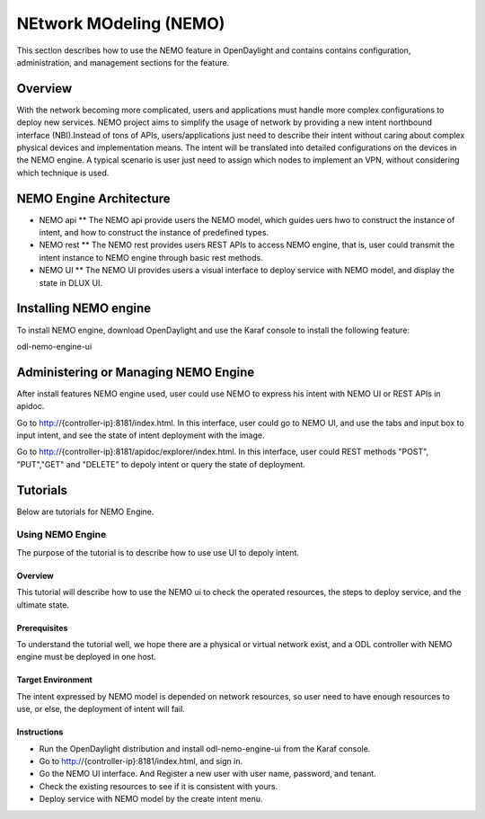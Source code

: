 NEtwork MOdeling (NEMO)
=======================

This section describes how to use the NEMO feature in OpenDaylight
and contains contains configuration, administration, and management
sections for the feature.

Overview
--------

With the network becoming more complicated, users and applications must handle
more complex configurations to deploy new services. NEMO project aims to simplify
the usage of network by providing a new intent northbound interface (NBI).Instead
of tons of APIs, users/applications just need to describe their intent without
caring about complex physical devices and implementation means. The intent will
be translated into detailed configurations on the devices in the NEMO engine. A
typical scenario is user just need to assign which nodes to implement an VPN,
without considering which technique is used.

NEMO Engine Architecture
------------------------

* NEMO api
  ** The NEMO api provide users the NEMO model, which guides uers hwo to construct the
  instance of intent, and how to construct the instance of predefined types.
* NEMO rest
  ** The NEMO rest provides users REST APIs to access NEMO engine, that is, user could
  transmit the intent instance to NEMO engine through basic rest methods.
* NEMO UI
  ** The NEMO UI provides users a visual interface to deploy service with NEMO model,
  and display the state in DLUX UI.

Installing NEMO engine
----------------------

To install NEMO engine, download OpenDaylight and use the Karaf console
to install the following feature:

odl-nemo-engine-ui

Administering or Managing NEMO Engine
-------------------------------------

After install features NEMO engine used, user could use NEMO to express his intent
with NEMO UI or REST APIs in apidoc.

Go to http://{controller-ip}:8181/index.html. In this interface, user could go to
NEMO UI, and use the tabs and input box to input intent, and see the state of intent
deployment with the image.

Go to http://{controller-ip}:8181/apidoc/explorer/index.html. In this interface, user
could REST methods "POST", "PUT","GET" and "DELETE" to depoly intent or query the state
of deployment.

Tutorials
---------

Below are tutorials for NEMO Engine.

Using NEMO Engine
~~~~~~~~~~~~~~~~~

The purpose of the tutorial is to describe how to use use UI to depoly intent.

Overview
^^^^^^^^

This tutorial will describe how to use the NEMO ui to check the operated resources, the steps
to deploy service, and the ultimate state.

Prerequisites
^^^^^^^^^^^^^

To understand the tutorial well, we hope there are a physical or virtual network exist, and a
ODL controller with NEMO engine must be deployed in one host.

Target Environment
^^^^^^^^^^^^^^^^^^

The intent expressed by NEMO model is depended on network resources, so user need to have enough
resources to use, or else, the deployment of intent will fail.

Instructions
^^^^^^^^^^^^

-  Run the OpenDaylight distribution and install odl-nemo-engine-ui from the Karaf console.

-  Go to  http://{controller-ip}:8181/index.html, and sign in.

-  Go the NEMO UI interface. And Register a new user with user name, password, and tenant.

-  Check the existing resources to see if it is consistent with yours.

-  Deploy service with NEMO model by the create intent menu.

